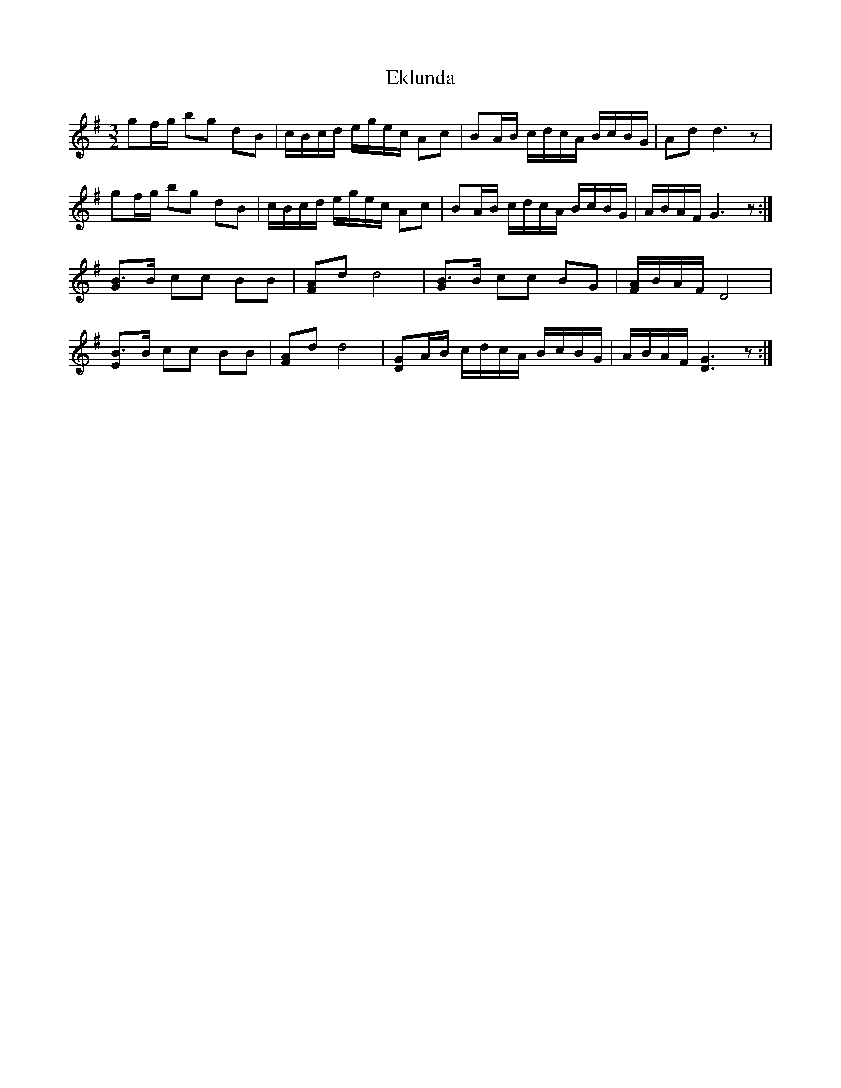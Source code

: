 X: 11709
T: Eklunda
R: waltz
M: 3/4
K: Gmajor
M:3/2
gf/g/ bg dB|c/B/c/d/ e/g/e/c/ Ac|BA/B/ c/d/c/A/ B/c/B/G/|Ad d3z|
gf/g/ bg dB|c/B/c/d/ e/g/e/c/ Ac|BA/B/ c/d/c/A/ B/c/B/G/|A/B/A/F/ G3z:|
[B3/2G]B/ cc BB|[AF]d d4|[B3/2G]B/ cc BG|[A/F/]B/A/F/ D4|
[B3/2E]B/ cc BB|[AF]d d4|[GD]A/B/ c/d/c/A/ B/c/B/G/|A/B/A/F/ [G3D3]z:|

